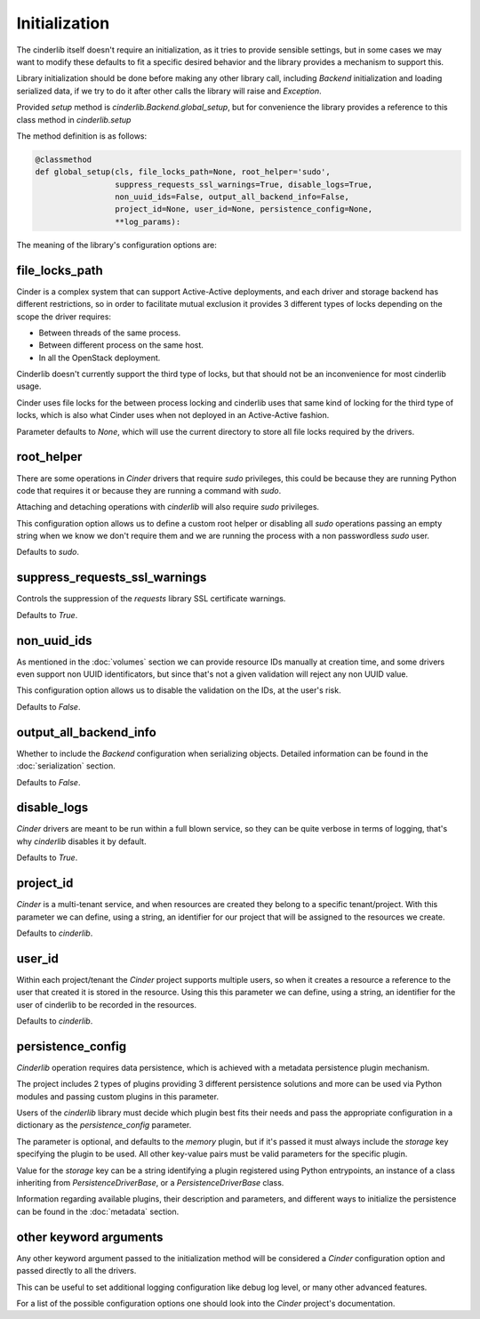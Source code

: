 ==============
Initialization
==============

The cinderlib itself doesn't require an initialization, as it tries to provide
sensible settings, but in some cases we may want to modify these defaults to
fit a specific desired behavior and the library provides a mechanism to support
this.

Library initialization should be done before making any other library call,
including *Backend* initialization and loading serialized data, if we try to
do it after other calls the library will raise and `Exception`.

Provided *setup* method is `cinderlib.Backend.global_setup`, but for
convenience the library provides a reference to this class method in
`cinderlib.setup`

The method definition is as follows:

.. code-block:: python

    @classmethod
    def global_setup(cls, file_locks_path=None, root_helper='sudo',
                     suppress_requests_ssl_warnings=True, disable_logs=True,
                     non_uuid_ids=False, output_all_backend_info=False,
                     project_id=None, user_id=None, persistence_config=None,
                     **log_params):

The meaning of the library's configuration options are:

file_locks_path
---------------

Cinder is a complex system that can support Active-Active deployments, and each
driver and storage backend has different restrictions, so in order to
facilitate mutual exclusion it provides 3 different types of locks depending
on the scope the driver requires:

- Between threads of the same process.
- Between different process on the same host.
- In all the OpenStack deployment.

Cinderlib doesn't currently support the third type of locks, but that should
not be an inconvenience for most cinderlib usage.

Cinder uses file locks for the between process locking and cinderlib uses that
same kind of locking for the third type of locks, which is also what Cinder
uses when not deployed in an Active-Active fashion.

Parameter defaults to `None`, which will use the current directory to store all
file locks required by the drivers.

root_helper
-----------

There are some operations in *Cinder* drivers that require `sudo` privileges,
this could be because they are running Python code that requires it or because
they are running a command with `sudo`.

Attaching and detaching operations with *cinderlib* will also require `sudo`
privileges.

This configuration option allows us to define a custom root helper or disabling
all `sudo` operations passing an empty string when we know we don't require
them and we are running the process with a non passwordless `sudo` user.

Defaults to `sudo`.

suppress_requests_ssl_warnings
------------------------------

Controls the suppression of the *requests* library SSL certificate warnings.

Defaults to `True`.

non_uuid_ids
------------

As mentioned in the :doc:`volumes` section we can provide resource IDs manually
at creation time, and some drivers even support non UUID identificators, but
since that's not a given validation will reject any non UUID value.

This configuration option allows us to disable the validation on the IDs, at
the user's risk.

Defaults to `False`.

output_all_backend_info
-----------------------

Whether to include the *Backend* configuration when serializing objects.
Detailed information can be found in the :doc:`serialization` section.

Defaults to `False`.

disable_logs
------------

*Cinder* drivers are meant to be run within a full blown service, so they can
be quite verbose in terms of logging, that's why *cinderlib* disables it by
default.

Defaults to `True`.

project_id
----------

*Cinder* is a multi-tenant service, and when resources are created they belong
to a specific tenant/project.  With this parameter we can define, using a
string, an identifier for our project that will be assigned to the resources we
create.

Defaults to `cinderlib`.

user_id
-------

Within each project/tenant the *Cinder* project supports multiple users, so
when it creates a resource a reference to the user that created it is stored
in the resource.  Using this this parameter we can define, using a string, an
identifier for the user of cinderlib to be recorded in the resources.

Defaults to `cinderlib`.

persistence_config
------------------

*Cinderlib* operation requires data persistence, which is achieved with a
metadata persistence plugin mechanism.

The project includes 2 types of plugins providing 3 different persistence
solutions and more can be used via Python modules and passing custom plugins in
this parameter.

Users of the *cinderlib* library must decide which plugin best fits their needs
and pass the appropriate configuration in a dictionary as the
`persistence_config` parameter.

The parameter is optional, and defaults to the `memory` plugin, but if it's
passed it must always include the `storage` key specifying the plugin to be
used.  All other key-value pairs must be valid parameters for the specific
plugin.

Value for the `storage` key can be a string identifying a plugin registered
using Python entrypoints, an instance of a class inheriting from
`PersistenceDriverBase`, or a `PersistenceDriverBase` class.

Information regarding available plugins, their description and parameters, and
different ways to initialize the persistence can be found in the
:doc:`metadata` section.


other keyword arguments
-----------------------

Any other keyword argument passed to the initialization method will be
considered a *Cinder* configuration option and passed directly to all the
drivers.

This can be useful to set additional logging configuration like debug log
level, or many other advanced features.

For a list of the possible configuration options one should look into the
*Cinder* project's documentation.

